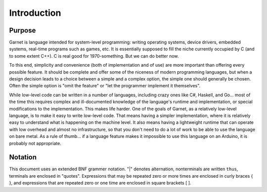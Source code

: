 Introduction
============

Purpose
-------

Garnet is language intended for system-level programming: writing
operating systems, device drivers, embedded systems, real-time
programs such as games, etc. It is essentially supposed to fill the
niche currently occupied by C (and to some extent C++). C is real good
for 1970-something. But we can do better now.

To this end, simplicity and convenience (both of implementation and of
use) are more important than offering every possible feature.  It
should be complete and offer some of the niceness of modern
programming languages, but when a design decision leads to a choice
between a simple and a complex option, the simple one should generally
be chosen.  Often the simple option is "omit the feature" or "let the
programmer implement it themselves".

While low-level code can be written in a number of languages,
including crazy ones like C#, Haskell, and Go... most of the time this
requires complex and ill-documented knowledge of the language's
runtime and implementation, or special modifications to the
implementation. This makes life harder. One of the goals of Garnet, as
a relatively low-level language, is to make it easy to write low-level
code. That means having a simpler implementation, where it is
relatively easy to understand what is happening on the machine
level. It also means having a lightweight runtime that can operate
with low overhead and almost no infrastructure, so that you don't need
to do a lot of work to be able to use the language on bare metal. As a
rule of thumb... if a language feature makes it impossible to use this
language on an Arduino, it is probably not appropriate. 

Notation
--------

This document uses an extended BNF grammer notation. "|" denotes
alternation, nonterminals are written ``thus``, terminals are enclosed
in "quotes".  Expressions that may be repeated zero or more times are
enclosed in curly braces { }, and expressions that are repeated zero
or one time are enclosed in square brackets [ ].
